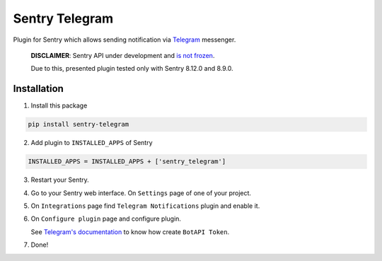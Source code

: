 Sentry Telegram |travis| |codecov| |pypi|
=========================================

Plugin for Sentry which allows sending notification via `Telegram <https://telegram.org/>`_ messenger.

    **DISCLAIMER**: Sentry API under development and `is not frozen <https://docs.sentry.io/server/plugins/>`_.

    Due to this, presented plugin tested only with Sentry 8.12.0 and 8.9.0.


Installation
------------

1. Install this package

.. code-block:: bash

    pip install sentry-telegram

2. Add plugin to ``INSTALLED_APPS`` of Sentry

.. code-block:: python

    INSTALLED_APPS = INSTALLED_APPS + ['sentry_telegram']

3. Restart your Sentry.
4. Go to your Sentry web interface. On ``Settings`` page of one of your project.
5. On ``Integrations`` page find ``Telegram Notifications`` plugin and enable it.
6. On ``Configure plugin`` page and configure plugin.

   See `Telegram's documentation <https://core.telegram.org/bots#3-how-do-i-create-a-bot>`_ to know how create ``BotAPI Token``.

7. Done!

.. |travis| image:: https://travis-ci.org/butorov/sentry-telegram.svg?branch=master
   :target: https://travis-ci.org/butorov/sentry-telegram
   :alt: Build Status

.. |codecov| image:: https://codecov.io/gh/butorov/sentry-telegram/branch/master/graph/badge.svg
   :target: https://codecov.io/gh/butorov/sentry-telegram?branch=master
   :alt: Coverage Status

.. |pypi| image:: https://badge.fury.io/py/sentry-telegram.svg
   :target: https://pypi.python.org/pypi/sentry-telegram
